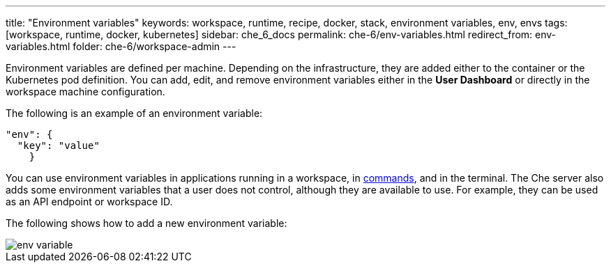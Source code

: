 ---
title: "Environment variables"
keywords: workspace, runtime, recipe, docker, stack, environment variables, env, envs
tags: [workspace, runtime, docker, kubernetes]
sidebar: che_6_docs
permalink: che-6/env-variables.html
redirect_from: env-variables.html
folder: che-6/workspace-admin
---


Environment variables are defined per machine. Depending on the infrastructure, they are added either to the container or the Kubernetes pod definition. You can add, edit, and remove environment variables either in the *User Dashboard* or directly in the workspace machine configuration.

The following is an example of an environment variable:

[source,json]
----
"env": {
  "key": "value"
    }
----

You can use environment variables in applications running in a workspace, in link:commands-ide-macro.html[commands], and in the terminal. The Che server also adds some environment variables that a user does not control, although they are available to use. For example, they can be used as an API endpoint or workspace ID.

The following shows how to add a new environment variable:

image::workspaces/env_variable.png[]
